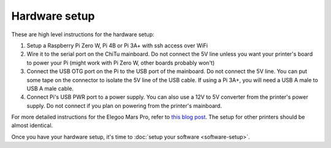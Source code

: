 Hardware setup
--------------

These are high level instructions for the hardware setup:

1. Setup a Raspberry Pi Zero W, Pi 4B or Pi 3A+ with ssh access over WiFi
2. Wire it to the serial port on the ChiTu mainboard. Do not connect the 5V
   line unless you want your printer's board to power your Pi (might work with
   Pi Zero W, other boards probably won't)
3. Connect the USB OTG port on the Pi to the USB port of the mainboard. Do
   not connect the 5V line. You can put some tape on the connector to
   isolate the 5V line of the USB cable. If using a Pi 3A+, you will need a USB
   A male to USB A male cable.
4. Connect Pi's USB PWR port to a power supply. You can also use a 12V to 5V
   converter from the printer's power supply. Do not connect if you plan on
   powering from the printer's mainboard.

For more detailed instructions for the Elegoo Mars Pro, refer to `this blog post
<https://l9o.dev/posts/controlling-an-elegoo-mars-pro-remotely/>`_. The setup
for other printers should be almost identical.

Once you have your hardware setup, it's time to :doc:`setup your software
<software-setup>`.
